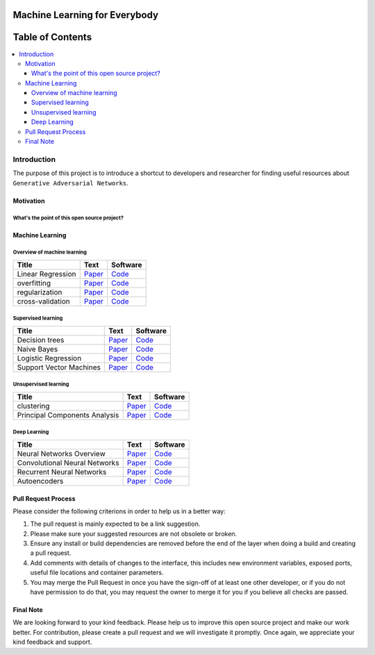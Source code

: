 
###################################################
Machine Learning for Everybody
###################################################

.. image:: https://img.shields.io/badge/contributions-welcome-brightgreen.svg?style=flat
    :target: https://github.com/pyairesearch/machine-learning-for-everybody/pulls
.. image:: https://badges.frapsoft.com/os/v2/open-source.png?v=103
    :target: https://github.com/ellerbrock/open-source-badge/
.. image:: https://img.shields.io/badge/Made%20with-Python-1f425f.svg
      :target: https://www.python.org/
.. image:: https://img.shields.io/github/contributors/Naereen/StrapDown.js.svg
      :target: https://github.com/pyairesearch/machine-learning-for-everybody/graphs/contributors
.. image:: https://img.shields.io/twitter/follow/machinemindset.svg?label=Follow&style=social
      :target: https://twitter.com/machinemindset



##################
Table of Contents
##################
.. contents::
  :local:
  :depth: 4

***************
Introduction
***************

The purpose of this project is to introduce a shortcut to developers and researcher
for finding useful resources about ``Generative Adversarial Networks``.

============
Motivation
============


------------------------------------------------------------
What's the point of this open source project?
------------------------------------------------------------



=====================
Machine Learning
=====================

------------------------------------------------------------
Overview of machine learning
------------------------------------------------------------

.. _conganpaper: https://arxiv.org/abs/1411.1784
.. _congancode: https://github.com/zhangqianhui/Conditional-GAN

.. _photorealpaper: https://arxiv.org/pdf/1609.04802.pdf
.. _photorealcode: https://github.com/tensorlayer/srgan

.. _im2impaper: https://arxiv.org/abs/1611.07004
.. _im2imcode: https://github.com/phillipi/pix2pix

.. _vismanpaper: https://arxiv.org/abs/1609.03552
.. _vismancode: https://github.com/junyanz/iGAN




+--------------------------------------------------------------------+-------------------------------+---------------------------+
| Title                                                              |    Text                       |    Software               |
+====================================================================+===============================+===========================+
| Linear Regression                                                  | `Paper <conganpaper_>`_       | `Code <congancode_>`_     |
+--------------------------------------------------------------------+-------------------------------+---------------------------+
| overfitting                                                        | `Paper <photorealpaper_>`_    | `Code <photorealcode_>`_  |
+--------------------------------------------------------------------+-------------------------------+---------------------------+
| regularization                                                     | `Paper <im2impaper_>`_        | `Code <im2imcode_>`_      |
+--------------------------------------------------------------------+-------------------------------+---------------------------+
| cross-validation                                                   | `Paper <vismanpaper_>`_       | `Code <vismancode_>`_     |
+--------------------------------------------------------------------+-------------------------------+---------------------------+


------------------------------------------------------------
Supervised learning
------------------------------------------------------------

.. _conganpaper: https://arxiv.org/abs/1411.1784
.. _congancode: https://github.com/zhangqianhui/Conditional-GAN

.. _photorealpaper: https://arxiv.org/pdf/1609.04802.pdf
.. _photorealcode: https://github.com/tensorlayer/srgan

.. _im2impaper: https://arxiv.org/abs/1611.07004
.. _im2imcode: https://github.com/phillipi/pix2pix

.. _vismanpaper: https://arxiv.org/abs/1609.03552
.. _vismancode: https://github.com/junyanz/iGAN




+--------------------------------------------------------------------+-------------------------------+---------------------------+
| Title                                                              |    Text                       |    Software               |
+====================================================================+===============================+===========================+
| Decision trees                                                     | `Paper <conganpaper_>`_       | `Code <congancode_>`_     |
+--------------------------------------------------------------------+-------------------------------+---------------------------+
| Naive Bayes                                                        | `Paper <photorealpaper_>`_    | `Code <photorealcode_>`_  |
+--------------------------------------------------------------------+-------------------------------+---------------------------+
| Logistic Regression                                                | `Paper <im2impaper_>`_        | `Code <im2imcode_>`_      |
+--------------------------------------------------------------------+-------------------------------+---------------------------+
| Support Vector Machines                                            | `Paper <vismanpaper_>`_       | `Code <vismancode_>`_     |
+--------------------------------------------------------------------+-------------------------------+---------------------------+



------------------------------------------------------------
Unsupervised learning
------------------------------------------------------------

.. _conganpaper: https://arxiv.org/abs/1411.1784
.. _congancode: https://github.com/zhangqianhui/Conditional-GAN

.. _photorealpaper: https://arxiv.org/pdf/1609.04802.pdf
.. _photorealcode: https://github.com/tensorlayer/srgan

.. _im2impaper: https://arxiv.org/abs/1611.07004
.. _im2imcode: https://github.com/phillipi/pix2pix

.. _vismanpaper: https://arxiv.org/abs/1609.03552
.. _vismancode: https://github.com/junyanz/iGAN




+--------------------------------------------------------------------+-------------------------------+---------------------------+
| Title                                                              |    Text                       |    Software               |
+====================================================================+===============================+===========================+
| clustering                                                         | `Paper <conganpaper_>`_       | `Code <congancode_>`_     |
+--------------------------------------------------------------------+-------------------------------+---------------------------+
| Principal Components Analysis                                      | `Paper <photorealpaper_>`_    | `Code <photorealcode_>`_  |
+--------------------------------------------------------------------+-------------------------------+---------------------------+

------------------------------------------------------------
Deep Learning
------------------------------------------------------------

.. _conganpaper: https://arxiv.org/abs/1411.1784
.. _congancode: https://github.com/zhangqianhui/Conditional-GAN

.. _photorealpaper: https://arxiv.org/pdf/1609.04802.pdf
.. _photorealcode: https://github.com/tensorlayer/srgan

.. _im2impaper: https://arxiv.org/abs/1611.07004
.. _im2imcode: https://github.com/phillipi/pix2pix

.. _vismanpaper: https://arxiv.org/abs/1609.03552
.. _vismancode: https://github.com/junyanz/iGAN




+--------------------------------------------------------------------+-------------------------------+---------------------------+
| Title                                                              |    Text                       |    Software               |
+====================================================================+===============================+===========================+
| Neural Networks Overview                                           | `Paper <conganpaper_>`_       | `Code <congancode_>`_     |
+--------------------------------------------------------------------+-------------------------------+---------------------------+
| Convolutional Neural Networks                                      | `Paper <photorealpaper_>`_    | `Code <photorealcode_>`_  |
+--------------------------------------------------------------------+-------------------------------+---------------------------+
| Recurrent Neural Networks                                          | `Paper <im2impaper_>`_        | `Code <im2imcode_>`_      |
+--------------------------------------------------------------------+-------------------------------+---------------------------+
| Autoencoders                                                       | `Paper <vismanpaper_>`_       | `Code <vismancode_>`_     |
+--------------------------------------------------------------------+-------------------------------+---------------------------+



========================
Pull Request Process
========================

Please consider the following criterions in order to help us in a better way:

1. The pull request is mainly expected to be a link suggestion.
2. Please make sure your suggested resources are not obsolete or broken.
3. Ensure any install or build dependencies are removed before the end of the layer when doing a
   build and creating a pull request.
4. Add comments with details of changes to the interface, this includes new environment
   variables, exposed ports, useful file locations and container parameters.
5. You may merge the Pull Request in once you have the sign-off of at least one other developer, or if you
   do not have permission to do that, you may request the owner to merge it for you if you believe all checks are passed.

========================
Final Note
========================

We are looking forward to your kind feedback. Please help us to improve this open source project and make our work better.
For contribution, please create a pull request and we will investigate it promptly. Once again, we appreciate
your kind feedback and support.

